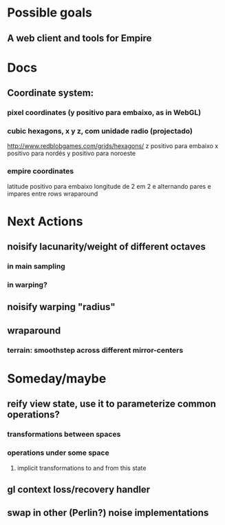 #+STARTUP: indent

* Possible goals
** A web client and tools for Empire
* Docs
** Coordinate system:
*** pixel coordinates (y positivo para embaixo, as in WebGL)
*** cubic hexagons, x y z, com unidade radio (projectado)
http://www.redblobgames.com/grids/hexagons/
z positivo para embaixo
x positivo para nordés
y positivo para noroeste
*** empire coordinates
latitude positivo para embaixo
longitude de 2 em 2 e alternando pares e impares entre rows
wraparound
* Next Actions
** noisify lacunarity/weight of different octaves
*** in main sampling
*** in warping?
** noisify warping "radius"
** wraparound
*** terrain: smoothstep across different mirror-centers
* Someday/maybe
** reify view state, use it to parameterize common operations?
*** transformations between spaces
*** operations under some space
**** implicit transformations to and from this state
** gl context loss/recovery handler
** swap in other (Perlin?) noise implementations
